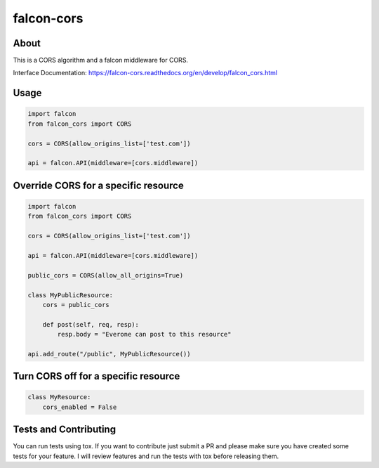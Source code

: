 falcon-cors
========

About
------
This is a CORS algorithm and a falcon middleware for CORS.

Interface Documentation:  https://falcon-cors.readthedocs.org/en/develop/falcon_cors.html

Usage
------
.. code-block:: python

    import falcon
    from falcon_cors import CORS

    cors = CORS(allow_origins_list=['test.com'])

    api = falcon.API(middleware=[cors.middleware])


Override CORS for a specific resource
--------
.. code-block:: python

    import falcon
    from falcon_cors import CORS

    cors = CORS(allow_origins_list=['test.com'])

    api = falcon.API(middleware=[cors.middleware])

    public_cors = CORS(allow_all_origins=True)

    class MyPublicResource:
        cors = public_cors

        def post(self, req, resp):
            resp.body = "Everone can post to this resource"

    api.add_route("/public", MyPublicResource())

Turn CORS off for a specific resource
--------
.. code-block:: python

    class MyResource:
        cors_enabled = False


Tests and Contributing
-------
You can run tests using tox.  
If you want to contribute just submit a PR and please make sure you have created some tests for your feature.
I will review features and run the tests with tox before releasing them.
